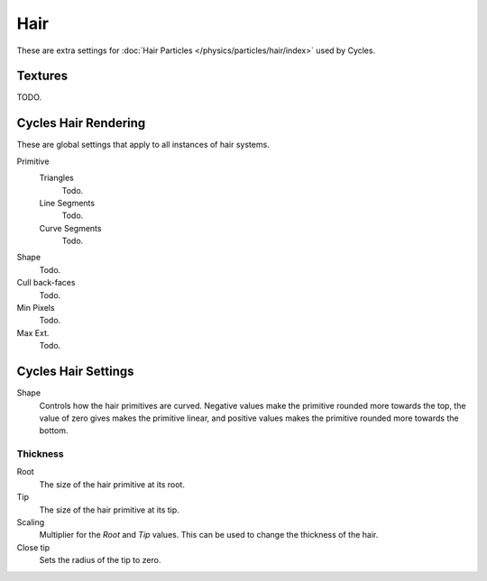 
****
Hair
****

These are extra settings for :doc:`Hair Particles </physics/particles/hair/index>` used by Cycles.


Textures
========

TODO.


Cycles Hair Rendering
=====================

These are global settings that apply to all instances of hair systems.

Primitive
   Triangles
      Todo.
   Line Segments
      Todo.
   Curve Segments
      Todo.

Shape
   Todo.
Cull back-faces
   Todo.

Min Pixels
   Todo.
Max Ext.
   Todo.

Cycles Hair Settings
====================

Shape
   Controls how the hair primitives are curved.
   Negative values make the primitive rounded more towards the top,
   the value of zero gives makes the primitive linear,
   and positive values makes the primitive rounded more towards the bottom.


Thickness
---------

Root
   The size of the hair primitive at its root.
Tip
   The size of the hair primitive at its tip.
Scaling
   Multiplier for the *Root* and *Tip* values. This can be used to change the thickness of the hair.
Close tip
   Sets the radius of the tip to zero.
